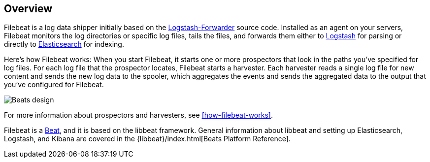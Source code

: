 [[filebeat-overview]]
== Overview

Filebeat is a log data shipper initially based on the https://github.com/elastic/logstash-forwarder[Logstash-Forwarder]
source code. Installed as an agent on your servers, Filebeat monitors the log directories or specific log files, tails the files,
and forwards them either to https://www.elastic.co/products/logstash[Logstash] for parsing or directly to
https://www.elastic.co/products/elasticsearch[Elasticsearch] for indexing.

Here's how Filebeat works: When you start Filebeat, it starts one or more prospectors that look in the paths you've specified for log files. For each log file that the prospector locates, Filebeat starts a harvester. Each harvester reads a single log file for new content and sends the new log data to the spooler, which aggregates the events and sends the aggregated data to the output that you've configured for Filebeat.

image:./images/filebeat.png[Beats design]

For more information about prospectors and harvesters, see <<how-filebeat-works>>.

Filebeat is a https://www.elastic.co/products/beats[Beat], and it is based on the libbeat framework.
General information about libbeat and setting up Elasticsearch, Logstash, and Kibana are covered in the {libbeat}/index.html[Beats Platform Reference].
